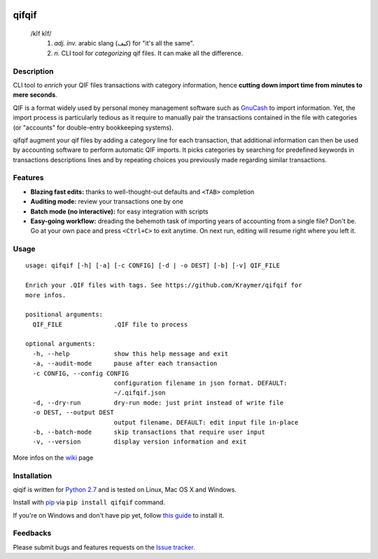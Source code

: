 .. image:: https://travis-ci.org/Kraymer/qifqif.svg?branch=master
    :target: https://travis-ci.org/Kraymer/qifqif
.. image:: https://coveralls.io/repos/Kraymer/qifqif/badge.svg
    :target: https://coveralls.io/r/Kraymer/qifqif
.. image:: http://img.shields.io/pypi/v/qifqif.svg
    :target: https://pypi.python.org/pypi/qifqif  

qifqif
======

    /kĭf kĭf/ 
     1. *adj. inv.* arabic slang (كيف) for "it's all the same".
     2. *n.* CLI tool for *categorizing* qif files. It can make all the difference.

Description
-----------

CLI tool to *enrich* your QIF files transactions with category information, hence **cutting down import time from minutes to mere seconds**.

.. image:: https://raw.githubusercontent.com/Kraymer/qifqif/master/docs/qifqif_demo.gif

QIF is a format widely used by personal money management software such as
`GnuCash`_ to import information. Yet, the import process is particularly
tedious as it require to manually pair the transactions contained in the file
with categories (or "accounts" for double-entry bookkeeping systems).

qifqif augment your qif files by adding a category line for each transaction,
that additional information can then be used by accounting software to perform
automatic QIF imports.
It picks categories by searching for predefined keywords in transactions
descriptions lines and by repeating choices you previously made regarding
similar transactions.

.. _GnuCash: http://www.gnucash.org/

Features
--------

- **Blazing fast edits:** thanks to well-thought-out defaults and ``<TAB>``
  completion
- **Auditing mode:** review your transactions one by one
- **Batch mode (no interactive):** for easy integration with scripts
- **Easy-going workflow:** dreading the behemoth task of importing years of 
  accounting from a single file? Don't be. Go at your own pace and press 
  ``<Ctrl+C>`` to exit anytime. On next run, editing will resume right where
  you left it.

Usage
-----

::

    usage: qifqif [-h] [-a] [-c CONFIG] [-d | -o DEST] [-b] [-v] QIF_FILE    

    Enrich your .QIF files with tags. See https://github.com/Kraymer/qifqif for
    more infos.    

    positional arguments:
      QIF_FILE              .QIF file to process    

    optional arguments:
      -h, --help            show this help message and exit
      -a, --audit-mode      pause after each transaction
      -c CONFIG, --config CONFIG
                            configuration filename in json format. DEFAULT:
                            ~/.qifqif.json
      -d, --dry-run         dry-run mode: just print instead of write file
      -o DEST, --output DEST
                            output filename. DEFAULT: edit input file in-place
      -b, --batch-mode      skip transactions that require user input
      -v, --version         display version information and exit

More infos on the `wiki`_ page

.. _wiki: https://github.com/Kraymer/qifqif/wiki


Installation
------------

qiqif is written for `Python 2.7`_ and is tested on Linux, Mac OS X and Windows.

Install with `pip`_ via ``pip install qifqif`` command.

If you're on Windows and don't have pip yet, follow 
`this guide`_ to install it.

.. _Python 2.7: ttps://www.python.org/downloads/
.. _pip: https://pip.pypa.io/en/stable/
.. _this guide: https://pip.pypa.io/en/latest/installing/
.. _here: https://github.com/Kraymer/qifqif/releases

Feedbacks
---------

Please submit bugs and features requests on the `Issue tracker`_.

.. _Issue tracker: https://github.com/Kraymer/qifqif/issues
